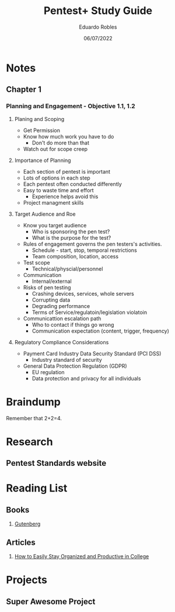 #+TITLE: Pentest+ Study Guide
#+AUTHOR: Eduardo Robles
#+DATE: 06/07/2022
#+EMAIL: eduardorobles@protonmail.com
#+OPTIONS: toc:nil num:nil html-style:nil
#+HTML_HEAD: <link rel="stylesheet" type="text/css" href="#" />


* Notes
:PROPERTIES:
:EXPORT_FILE_NAME: pentest_plus
:END:

** Chapter 1

*** Planning and Engagement - Objective 1.1, 1.2
**** Planing and Scoping
   - Get Permission
   - Know how much work you have to do
     - Don't do more than that
   - Watch out for scope creep

**** Importance of Planning
   - Each section of pentest is important
- Lots of options in each step
- Each pentest often conducted differently
- Easy to waste time and effort
  - Experience helps avoid this
- Project managment skills

**** Target Audience and Roe
- Know you  target audience
  - Who is sponsoring the pen test?
  - What is the purpose for the test?
- Rules of engagement governs the pen testers's activities.
  - Schedule - start, stop, temporal restrictions
  - Team composition, location, access
- Test scope
  - Technical/physcial/personnel
- Communication
  - Internal/external

- Risks of pen testing
  - Crashing devices, services, whole servers
  - Corrupting data
  - Degrading performance
  - Terms of Service/regulatoin/legislation violatoin
- Communicattion escalation path
  - Who to contact if things go wrong
  - Communication expectation (content, trigger, frequency)

**** Regulatory Compliance Considerations
- Payment Card Industry Data Security Standard (PCI DSS)
  - Industry standard of security
- General Data Protection Regulation (GDPR)
  - EU regulation
  - Data protection and privacy for all individuals

* Braindump
Remember that 2+2=4.

* Research
** Pentest Standards website
* Reading List
** Books
1. [[https://www.gutenberg.org/][Gutenberg]]
** Articles
1. [[https://collegeinfogeek.com/how-to-stay-organized-in-college/][How to Easily Stay Organized and Productive in College]]

* Projects
** Super Awesome Project
DEADLINE: <2019-09-30 Mon>
